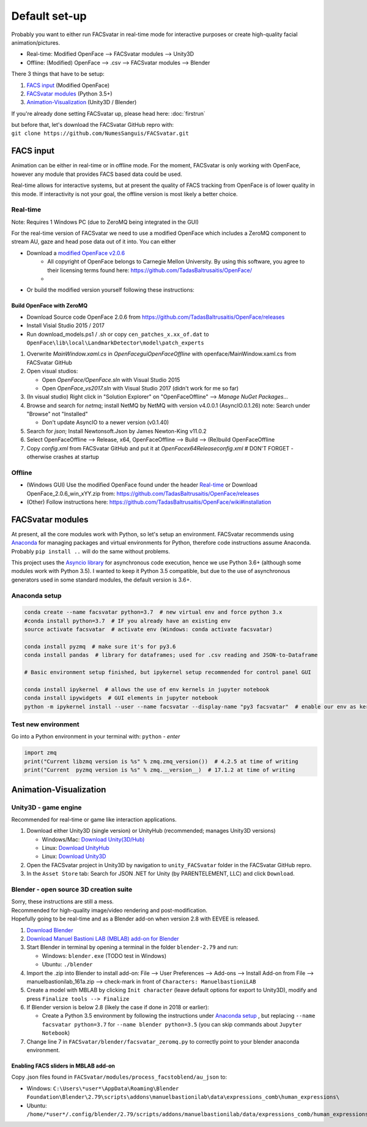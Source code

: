 ========================
Default set-up
========================
Probably you want to either run FACSvatar in real-time mode for interactive purposes or
create high-quality facial animation/pictures.

* Real-time: Modified OpenFace --> FACSvatar modules --> Unity3D
* Offline: (Modified) OpenFace --> .csv --> FACSvatar modules --> Blender


There 3 things that have to be setup:

1. `FACS input`_ (Modified OpenFace)
#. `FACSvatar modules`_ (Python 3.5+)
#. `Animation-Visualization`_ (Unity3D / Blender)

If you're already done setting FACSvatar up, please head here: :doc:`firstrun`

| but before that, let's download the FACSvatar GitHub repro with:
| ``git clone https://github.com/NumesSanguis/FACSvatar.git``

------------------------
FACS input
------------------------
Animation can be either in real-time or in offline mode.
For the moment, FACSvatar is only working with OpenFace,
however any module that provides FACS based data could be used.

Real-time allows for interactive systems, but at present the quality of FACS tracking from OpenFace
is of lower quality in this mode.
If interactivity is not your goal, the offline version is most likely a better choice.

^^^^^^^^^^^^^^
Real-time
^^^^^^^^^^^^^^
Note: Requires 1 Windows PC (due to ZeroMQ being integrated in the GUI)

For the real-time version of FACSvatar we need to use a modified OpenFace which includes a ZeroMQ component
to stream AU, gaze and head pose data out of it into.
You can either

* Download a `modified OpenFace v2.0.6 <https://numessanguis.stackstorage.com/s/qHqzGSi5zxC73rk/>`_
   * All copyright of OpenFace belongs to Carnegie Mellon University. By using this software, you agree to their licensing terms found here: https://github.com/TadasBaltrusaitis/OpenFace/
   * 
* Or build the modified version yourself following these instructions:

""""""""""""""""""""""""""
Build OpenFace with ZeroMQ
""""""""""""""""""""""""""

- Download Source code OpenFace 2.0.6 from https://github.com/TadasBaltrusaitis/OpenFace/releases
- Install Visial Studio 2015 / 2017
- Run download_models.ps1 / .sh
  or copy ``cen_patches_x.xx_of.dat`` to ``OpenFace\lib\local\LandmarkDetector\model\patch_experts``

1. Overwrite `MainWindow.xaml.cs` in `OpenFace\gui\OpenFaceOffline` with openface/MainWindow.xaml.cs from FACSvatar GitHub
#. Open visual studios:

   * Open `OpenFace/OpenFace.sln` with Visual Studio 2015
   * Open `OpenFace_vs2017.sln` with Visual Studio 2017 (didn't work for me so far)

#. (In visual studio) Right click in "Solution Explorer" on "OpenFaceOffline" --> `Manage NuGet Packages...`
#. Browse and search for `netmq`; install NetMQ by NetMQ with version v4.0.0.1 (AsyncIO.0.1.26)
   note: Search under "Browse" not "Installed"

   * Don't update AsyncIO to a newer version (v0.1.40)

#. Search for `json`; Install Newtonsoft.Json by James Newton-King v11.0.2
#. Select OpenFaceOffline --> Release, x64, OpenFaceOffline --> Build --> (Re)build OpenFaceOffline
#. Copy `config.xml` from FACSvatar GitHub and put it at `OpenFace\x64\Release\config.xml` # DON'T FORGET - otherwise crashes at startup



^^^^^^^^^^^^^^
Offline
^^^^^^^^^^^^^^
- (Windows GUI) Use the modified OpenFace found under the header `Real-time`_ or
  Download OpenFace_2.0.6_win_xYY.zip from: https://github.com/TadasBaltrusaitis/OpenFace/releases
- (Other) Follow instructions here: https://github.com/TadasBaltrusaitis/OpenFace/wiki#installation

------------------------
FACSvatar modules
------------------------
At present, all the core modules work with Python, so let's setup an environment.
FACSvatar recommends using `Anaconda <https://www.anaconda.com/download/>`_ for managing packages and
virtual environments for Python, therefore code instructions assume Anaconda.
Probably ``pip install ..`` will do the same without problems.

This project uses the `Asyncio library <https://asyncio.readthedocs.io/en/latest/>`_ for
asynchronous code execution, hence we use Python 3.6+ (although some modules work with Python 3.5).
I wanted to keep it Python 3.5 compatible, but due to the use of asynchronous generators used
in some standard modules, the default version is 3.6+.

^^^^^^^^^^^^^^^^^^^^^^^^^^^^
Anaconda setup
^^^^^^^^^^^^^^^^^^^^^^^^^^^^

.. code-block:: bash

   conda create --name facsvatar python=3.7  # new virtual env and force python 3.x
   #conda install python=3.7  # IF you already have an existing env
   source activate facsvatar  # activate env (Windows: conda activate facsvatar)

   conda install pyzmq  # make sure it's for py3.6
   conda install pandas  # library for dataframes; used for .csv reading and JSON-to-Dataframe

   # Basic environment setup finished, but ipykernel setup recommended for control panel GUI

   conda install ipykernel  # allows the use of env kernels in jupyter notebook
   conda install ipywidgets  # GUI elements in jupyter notebook
   python -m ipykernel install --user --name facsvatar --display-name "py3 facsvatar"  # enable our env as kernel in jupyter notebook

^^^^^^^^^^^^^^^^^^^^^^^^^^^^
Test new environment
^^^^^^^^^^^^^^^^^^^^^^^^^^^^
Go into a Python environment in your terminal with: ``python`` - `enter`

.. code-block:: python

   import zmq
   print("Current libzmq version is %s" % zmq.zmq_version())  # 4.2.5 at time of writing
   print("Current  pyzmq version is %s" % zmq.__version__)  # 17.1.2 at time of writing

------------------------
Animation-Visualization
------------------------
^^^^^^^^^^^^^^^^^^^^^^^^^^^^
Unity3D - game engine
^^^^^^^^^^^^^^^^^^^^^^^^^^^^
Recommended for real-time or game like interaction applications.

1. Download either Unity3D (single version) or UnityHub (recommended; manages Unity3D versions)

   * Windows/Mac: `Download Unity(3D/Hub) <https://unity3d.com/get-unity/download/archive>`_
   * Linux: `Download UnityHub <https://forum.unity.com/threads/unity-hub-release-candidate-0-20-1-is-now-available.546315/>`_
   * Linux: `Download Unity3D <https://forum.unity.com/threads/unity-on-linux-release-notes-and-known-issues.350256/page-2>`_

2. Open the FACSvatar project in Unity3D by navigation to ``unity_FACSvatar`` folder
   in the FACSvatar GitHub repro.
3. In the ``Asset Store`` tab: Search for JSON .NET for Unity (by PARENTELEMENT, LLC) and click ``Download``.

^^^^^^^^^^^^^^^^^^^^^^^^^^^^^^^^^^^^^^^^^^^^^^^^^^^^^^^^
Blender - open source 3D creation suite
^^^^^^^^^^^^^^^^^^^^^^^^^^^^^^^^^^^^^^^^^^^^^^^^^^^^^^^^
| Sorry, these instructions are still a mess.
| Recommended for high-quality image/video rendering and post-modification.
| Hopefully going to be real-time and as a Blender add-on when version 2.8 with EEVEE is released. 

1. `Download Blender <https://www.blender.org/>`_ 
#. `Download Manuel Bastioni LAB (MBLAB) add-on for Blender <http://www.manuelbastioni.com/>`_
#. Start Blender in terminal by opening a terminal in the folder ``blender-2.79`` and run:

   * Windows: ``blender.exe`` (TODO test in Windows)
   * Ubuntu: ``./blender``

#. Import the .zip into Blender to install add-on: File --> User Preferences --> Add-ons --> Install Add-on from File
   --> manuelbastionilab_161a.zip --> check-mark in front of ``Characters: ManuelbastioniLAB``
#. Create a model with MBLAB by clicking ``Init character`` (leave default options for export to Unity3D), modify and
   press ``Finalize tools --> Finalize``
#. If Blender version is below 2.8 (likely the case if done in 2018 or earlier):

   * Create a Python 3.5 environment by following the instructions under `Anaconda setup`_ , but replacing ``--name facsvatar python=3.7`` for ``--name blender python=3.5`` (you can skip commands about ``Jupyter Notebook``)

#. Change line 7 in ``FACSvatar/blender/facsvatar_zeromq.py`` to correctly point to your blender anaconda environment.

"""""""""""""""""""""""""""""""""""""
Enabling FACS sliders in MBLAB add-on
"""""""""""""""""""""""""""""""""""""
Copy .json files found in ``FACSvatar/modules/process_facstoblend/au_json`` to:

* Windows: ``C:\Users\*user*\AppData\Roaming\Blender Foundation\Blender\2.79\scripts\addons\manuelbastionilab\data\expressions_comb\human_expressions\``
* Ubuntu: ``/home/*user*/.config/blender/2.79/scripts/addons/manuelbastionilab/data/expressions_comb/human_expressions/``

.. ------------------------
   Setup complete!
   ------------------------
   Please head to this page for how to run FACSvatar: :doc:`firstrun`